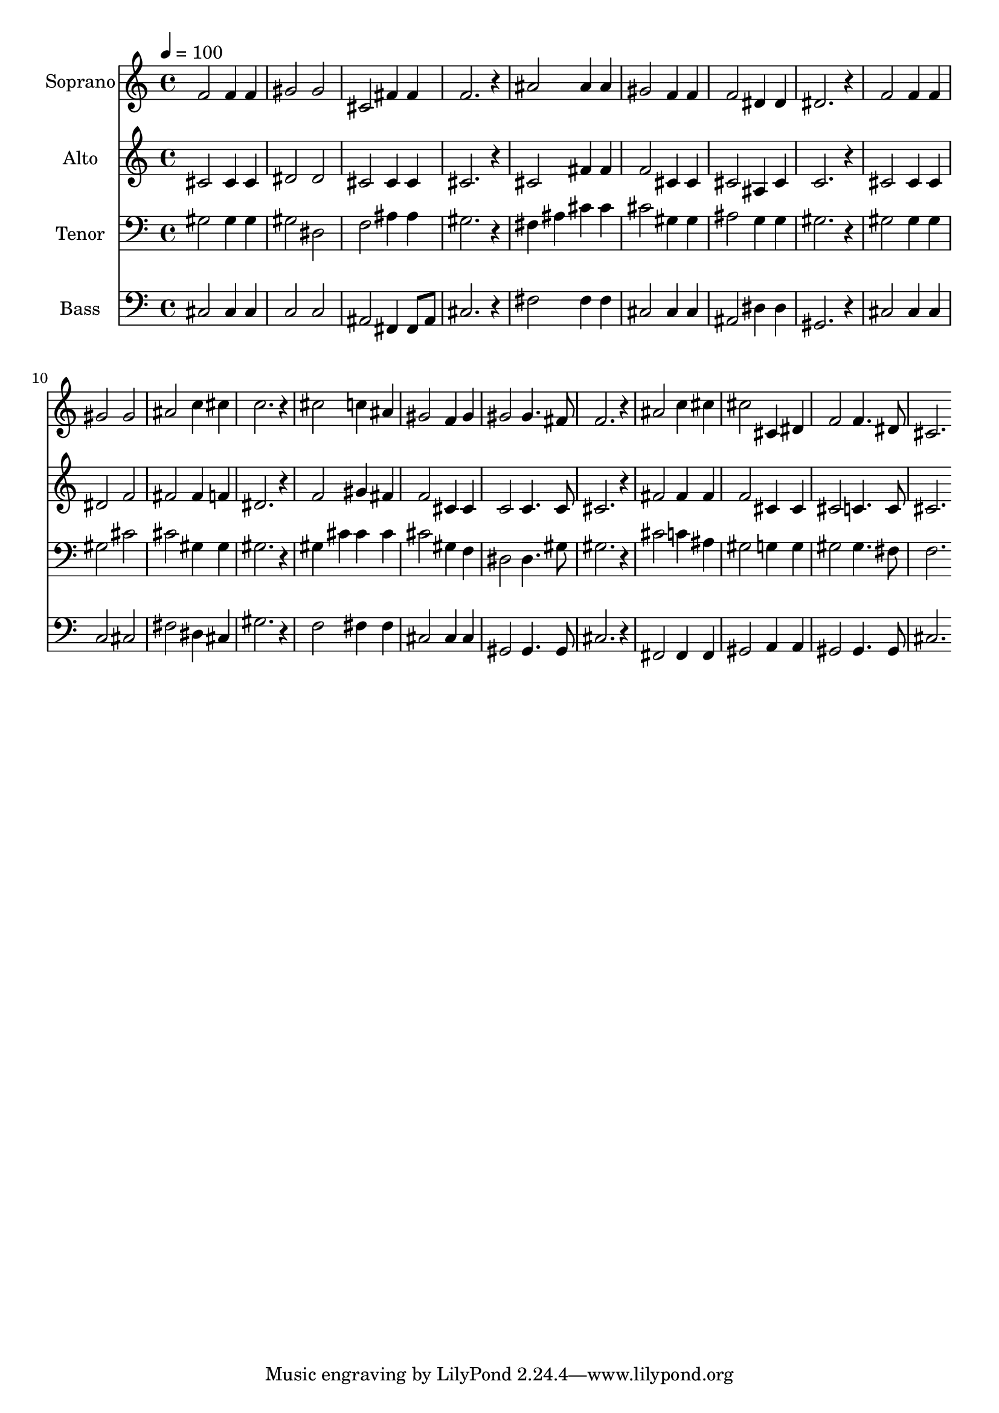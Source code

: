 % Lily was here -- automatically converted by c:/Program Files (x86)/LilyPond/usr/bin/midi2ly.py from mid/419.mid
\version "2.14.0"

\layout {
  \context {
    \Voice
    \remove "Note_heads_engraver"
    \consists "Completion_heads_engraver"
    \remove "Rest_engraver"
    \consists "Completion_rest_engraver"
  }
}

trackAchannelA = {
  
  \time 4/4 
  
  \tempo 4 = 100 
  
}

trackA = <<
  \context Voice = voiceA \trackAchannelA
>>


trackBchannelA = {
  
  \set Staff.instrumentName = "Soprano"
  
}

trackBchannelB = \relative c {
  f'2 f4 f 
  | % 2
  gis2 gis 
  | % 3
  cis, fis4 fis 
  | % 4
  f2. r4 
  | % 5
  ais2 ais4 ais 
  | % 6
  gis2 f4 f 
  | % 7
  f2 dis4 dis 
  | % 8
  dis2. r4 
  | % 9
  f2 f4 f 
  | % 10
  gis2 gis 
  | % 11
  ais c4 cis 
  | % 12
  c2. r4 
  | % 13
  cis2 c4 ais 
  | % 14
  gis2 f4 gis 
  | % 15
  gis2 gis4. fis8 
  | % 16
  f2. r4 
  | % 17
  ais2 c4 cis 
  | % 18
  cis2 cis,4 dis 
  | % 19
  f2 f4. dis8 
  | % 20
  cis2. 
}

trackB = <<
  \context Voice = voiceA \trackBchannelA
  \context Voice = voiceB \trackBchannelB
>>


trackCchannelA = {
  
  \set Staff.instrumentName = "Alto"
  
}

trackCchannelB = \relative c {
  cis'2 cis4 cis 
  | % 2
  dis2 dis 
  | % 3
  cis cis4 cis 
  | % 4
  cis2. r4 
  | % 5
  cis2 fis4 fis 
  | % 6
  f2 cis4 cis 
  | % 7
  cis2 ais4 cis 
  | % 8
  c2. r4 
  | % 9
  cis2 cis4 cis 
  | % 10
  dis2 f 
  | % 11
  fis fis4 f 
  | % 12
  dis2. r4 
  | % 13
  f2 gis4 fis 
  | % 14
  f2 cis4 cis 
  | % 15
  c2 c4. c8 
  | % 16
  cis2. r4 
  | % 17
  fis2 fis4 fis 
  | % 18
  f2 cis4 cis 
  | % 19
  cis2 c4. c8 
  | % 20
  cis2. 
}

trackC = <<
  \context Voice = voiceA \trackCchannelA
  \context Voice = voiceB \trackCchannelB
>>


trackDchannelA = {
  
  \set Staff.instrumentName = "Tenor"
  
}

trackDchannelB = \relative c {
  gis'2 gis4 gis 
  | % 2
  gis2 dis 
  | % 3
  f ais4 ais 
  | % 4
  gis2. r4 
  | % 5
  fis ais cis cis 
  | % 6
  cis2 gis4 gis 
  | % 7
  ais2 g4 g 
  | % 8
  gis2. r4 
  | % 9
  gis2 gis4 gis 
  | % 10
  gis2 cis 
  | % 11
  cis gis4 gis 
  | % 12
  gis2. r4 
  | % 13
  gis cis cis cis 
  | % 14
  cis2 gis4 f 
  | % 15
  dis2 dis4. gis8 
  | % 16
  gis2. r4 
  | % 17
  cis2 c4 ais 
  | % 18
  gis2 g4 g 
  | % 19
  gis2 gis4. fis8 
  | % 20
  f2. 
}

trackD = <<

  \clef bass
  
  \context Voice = voiceA \trackDchannelA
  \context Voice = voiceB \trackDchannelB
>>


trackEchannelA = {
  
  \set Staff.instrumentName = "Bass"
  
}

trackEchannelB = \relative c {
  cis2 cis4 cis 
  | % 2
  c2 c 
  | % 3
  ais fis4 fis8 ais 
  | % 4
  cis2. r4 
  | % 5
  fis2 fis4 fis 
  | % 6
  cis2 cis4 cis 
  | % 7
  ais2 dis4 dis 
  | % 8
  gis,2. r4 
  | % 9
  cis2 cis4 cis 
  | % 10
  c2 cis 
  | % 11
  fis dis4 cis 
  | % 12
  gis'2. r4 
  | % 13
  f2 fis4 fis 
  | % 14
  cis2 cis4 cis 
  | % 15
  gis2 gis4. gis8 
  | % 16
  cis2. r4 
  | % 17
  fis,2 fis4 fis 
  | % 18
  gis2 a4 a 
  | % 19
  gis2 gis4. gis8 
  | % 20
  cis2. 
}

trackE = <<

  \clef bass
  
  \context Voice = voiceA \trackEchannelA
  \context Voice = voiceB \trackEchannelB
>>


\score {
  <<
    \context Staff=trackB \trackA
    \context Staff=trackB \trackB
    \context Staff=trackC \trackA
    \context Staff=trackC \trackC
    \context Staff=trackD \trackA
    \context Staff=trackD \trackD
    \context Staff=trackE \trackA
    \context Staff=trackE \trackE
  >>
  \layout {}
  \midi {}
}
